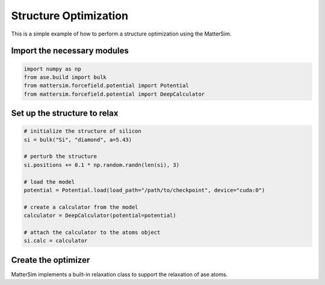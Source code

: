 Structure Optimization
======================

This is a simple example of how to perform a structure optimization using the MatterSim.

Import the necessary modules
----------------------------

.. code-block:: python

    import numpy as np
    from ase.build import bulk
    from mattersim.forcefield.potential import Potential
    from mattersim.forcefield.potential import DeepCalculator

Set up the structure to relax
-----------------------------

.. code-block:: python

    # initialize the structure of silicon
    si = bulk("Si", "diamond", a=5.43)

    # perturb the structure
    si.positions += 0.1 * np.random.randn(len(si), 3)

    # load the model
    potential = Potential.load(load_path="/path/to/checkpoint", device="cuda:0")

    # create a calculator from the model
    calculator = DeepCalculator(potential=potential)

    # attach the calculator to the atoms object
    si.calc = calculator

Create the optimizer
--------------------

MatterSim implements a built-in relaxation class to support the relaxation of ase atoms.
